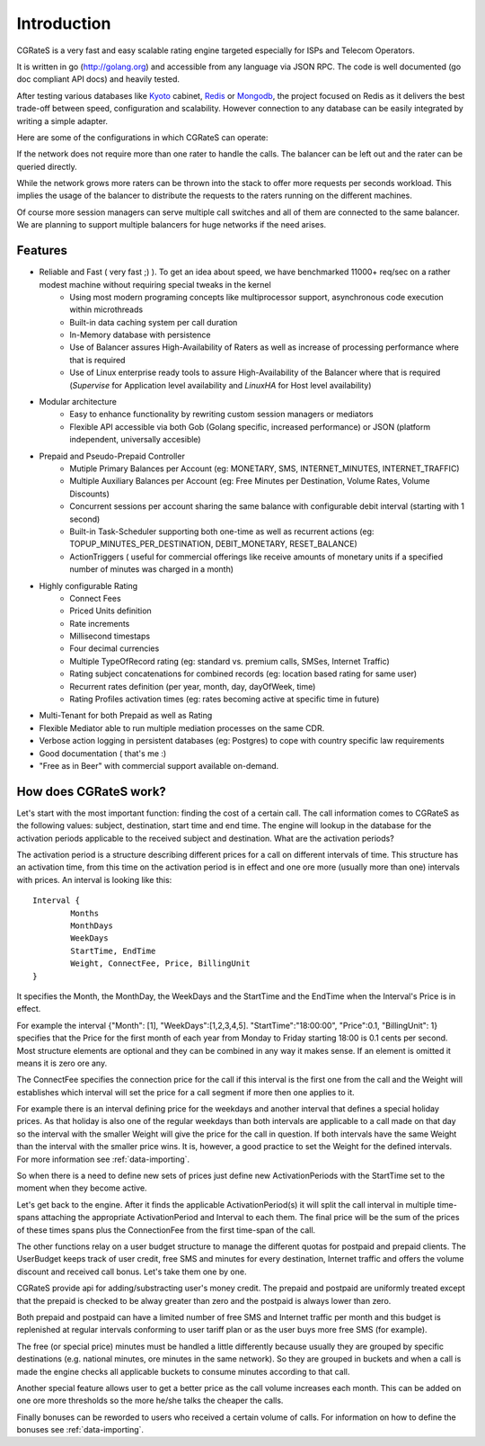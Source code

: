 Introduction
============
CGRateS is a very fast and easy scalable rating engine targeted especially for ISPs and Telecom Operators.

It is written in go (http://golang.org) and accessible from any language via JSON RPC. The code is well documented (go doc compliant API docs) and heavily tested.

After testing various databases like Kyoto_ cabinet, Redis_ or Mongodb_, the project focused on Redis as it delivers the best trade-off between speed, configuration and scalability. However connection to any database can be easily integrated by writing a simple adapter.

.. _kyoto: http://fallabs.com/kyotocabinet
.. _Redis: http://redis.io
.. _Mongodb: http://www.mongodb.org

Here are some of the configurations in which CGRateS can operate:

.. image::  images/Simple.png
If the network does not require more than one rater to handle the calls. The balancer can be left out and the rater can be queried directly.

.. image::  images/Normal.png
While the network grows more raters can be thrown into the stack to offer more requests per seconds workload. This implies the usage of the balancer to distribute the requests to the raters running on the different machines.

.. image::  images/Complicated.png
Of course more session managers can serve multiple call switches and all of them are connected to the same balancer. We are planning to support multiple balancers for huge networks if the need arises.


Features
--------
- Reliable and Fast ( very fast ;) ). To get an idea about speed, we have benchmarked 11000+ req/sec on a rather modest machine without requiring special tweaks in the kernel
    - Using most modern programing concepts like multiprocessor support, asynchronous code execution within microthreads
    - Built-in data caching system per call duration
    - In-Memory database with persistence
    - Use of Balancer assures High-Availability of Raters as well as increase of processing performance where that is required
    - Use of Linux enterprise ready tools to assure High-Availability of the Balancer where that is required (*Supervise* for Application level availability and *LinuxHA* for Host level availability)
- Modular architecture
    - Easy to enhance functionality by rewriting custom session managers or mediators
    - Flexible API accessible via both Gob (Golang specific, increased performance) or JSON (platform independent, universally accesible)
- Prepaid and Pseudo-Prepaid Controller
    - Mutiple Primary Balances per Account (eg: MONETARY, SMS, INTERNET_MINUTES, INTERNET_TRAFFIC)
    - Multiple Auxiliary Balances per Account (eg: Free Minutes per Destination,  Volume Rates, Volume Discounts)
    - Concurrent sessions per account sharing the same balance with configurable debit interval (starting with 1 second)
    - Built-in Task-Scheduler supporting both one-time as well as recurrent actions (eg: TOPUP_MINUTES_PER_DESTINATION, DEBIT_MONETARY, RESET_BALANCE)
    - ActionTriggers ( useful for commercial offerings like receive amounts of monetary units if a specified number of minutes was charged in a month)
- Highly configurable Rating
    - Connect Fees
    - Priced Units definition
    - Rate increments
    - Millisecond timestaps
    - Four decimal currencies
    - Multiple TypeOfRecord rating (eg: standard vs. premium calls, SMSes, Internet Traffic)
    - Rating subject concatenations for combined records (eg: location based rating for same user)
    - Recurrent rates definition (per year, month, day, dayOfWeek, time)
    - Rating Profiles activation times (eg: rates becoming active at specific time in future)
- Multi-Tenant for both Prepaid as well as Rating
- Flexible Mediator able to run multiple mediation processes on the same CDR.
- Verbose action logging in persistent databases (eg: Postgres) to cope with country specific law requirements
- Good documentation ( that's me :)
- "Free as in Beer" with commercial support available on-demand.


How does CGRateS work?
----------------------
Let's start with the most important function: finding the cost of a certain call. The call information comes to CGRateS as the following values: subject, destination, start time and end time. The engine will lookup in the database for the activation periods applicable to the received subject and destination. What are the activation periods?

The activation period is a structure describing different prices for a call on different intervals of time. This structure has an activation time, from this time on the activation period is in effect and one ore more (usually more than one) intervals with prices. An interval is looking like this:

::

	Interval {
		Months 
		MonthDays
		WeekDays
		StartTime, EndTime
		Weight, ConnectFee, Price, BillingUnit
	}

It specifies the Month, the MonthDay, the WeekDays and the StartTime and the EndTime when the Interval's Price is in effect. 

For example the interval {"Month": [1], "WeekDays":[1,2,3,4,5]. "StartTime":"18:00:00", "Price":0.1, "BillingUnit": 1} specifies that the Price for the first month of each year from Monday to Friday starting 18:00 is 0.1 cents per second. Most structure elements are optional and they can be combined in any way it makes sense. If an element is omitted it means it is zero ore any.

The ConnectFee specifies the connection price for the call if this interval is the first one from the call and the Weight will establishes which interval will set the price for a call segment if more then one applies to it. 

For example there is an interval defining price for the weekdays and another interval that defines a special holiday prices. As that holiday is also one of the regular weekdays than both intervals are applicable to a call made on that day so the interval with the smaller Weight will give the price for the call in question. If both intervals have the same Weight than the interval with the smaller price wins. It is, however, a good practice to set the Weight for the defined intervals. For more information see :ref:`data-importing`.

So when there is a need to define new sets of prices just define new ActivationPeriods with the StartTime set to the moment when they become active.

Let's get back to the engine. After it finds the applicable ActivationPeriod(s) it will split the call interval in multiple time-spans attaching the appropriate ActivationPeriod and Interval to each them. The final price will be the sum of the prices of these times spans plus the ConnectionFee from the first time-span of the call.

The other functions relay on a user budget structure to manage the different quotas for postpaid and prepaid clients. The UserBudget keeps track of user credit, free SMS and minutes for every destination, Internet traffic and offers the volume discount and received call bonus. Let's take them one by one.

CGRateS provide api for adding/substracting user's money credit. The prepaid and postpaid are uniformly treated except that the prepaid is checked to be alway greater than zero and the postpaid is always lower than zero.

Both prepaid and postpaid can have a limited number of free SMS and Internet traffic per month and this budget is replenished at regular intervals conforming to user tariff plan or as the user buys more free SMS (for example).

The free (or special price) minutes must be handled a little differently because usually they are grouped by specific destinations (e.g. national minutes, ore minutes in the same network). So they are grouped in buckets and when a call is made the engine checks all applicable buckets to consume minutes according to that call.

Another special feature allows user to get a better price as the call volume increases each month. This can be added on one ore more thresholds so the more he/she talks the cheaper the calls.

Finally bonuses can be reworded to users who received a certain volume of calls. For information on how to define the bonuses see :ref:`data-importing`.

